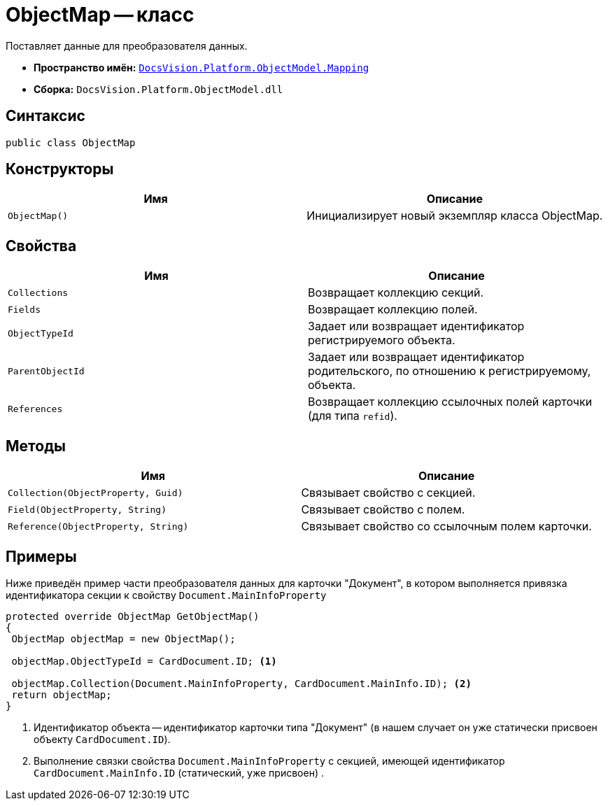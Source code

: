 = ObjectMap -- класс

Поставляет данные для преобразователя данных.

* *Пространство имён:* `xref:Mapping/Mapping_NS.adoc[DocsVision.Platform.ObjectModel.Mapping]`
* *Сборка:* `DocsVision.Platform.ObjectModel.dll`

== Синтаксис

[source,csharp]
----
public class ObjectMap
----

== Конструкторы

[cols=",",options="header"]
|===
|Имя |Описание
|`ObjectMap()` |Инициализирует новый экземпляр класса ObjectMap.
|===

== Свойства

[cols=",",options="header"]
|===
|Имя |Описание
|`Collections` |Возвращает коллекцию секций.
|`Fields` |Возвращает коллекцию полей.
|`ObjectTypeId` |Задает или возвращает идентификатор регистрируемого объекта.
|`ParentObjectId` |Задает или возвращает идентификатор родительского, по отношению к регистрируемому, объекта.
|`References` |Возвращает коллекцию ссылочных полей карточки (для типа `refid`).
|===

== Методы

[cols=",",options="header"]
|===
|Имя |Описание
|`Collection(ObjectProperty, Guid)` |Связывает свойство с секцией.
|`Field(ObjectProperty, String)` |Связывает свойство с полем.
|`Reference(ObjectProperty, String)` |Связывает свойство со ссылочным полем карточки.
|===

== Примеры

Ниже приведён пример части преобразователя данных для карточки "Документ", в котором выполняется привязка идентификатора секции к свойству `Document.MainInfoProperty`

[source,csharp]
----
protected override ObjectMap GetObjectMap()
{
 ObjectMap objectMap = new ObjectMap();
 
 objectMap.ObjectTypeId = CardDocument.ID; <.>
 
 objectMap.Collection(Document.MainInfoProperty, CardDocument.MainInfo.ID); <.>
 return objectMap;
}
----
<.> Идентификатор объекта -- идентификатор карточки типа "Документ" (в нашем случает он уже статически присвоен объекту `CardDocument.ID`).
<.> Выполнение связки свойства `Document.MainInfoProperty` с секцией, имеющей идентификатор `CardDocument.MainInfo.ID` (статический, уже присвоен) .
